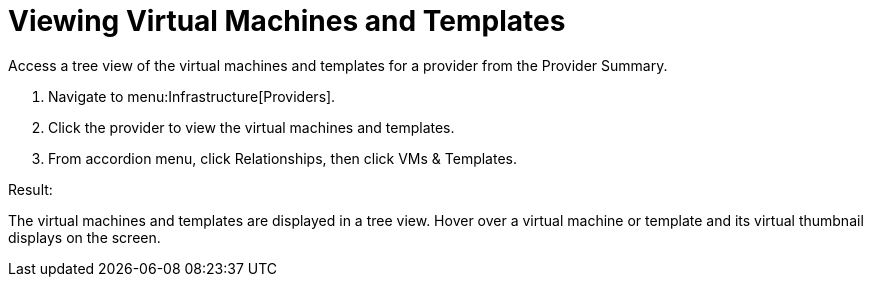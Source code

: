 = Viewing Virtual Machines and Templates

Access a tree view of the virtual machines and templates for a provider from the [label]#Provider Summary#. 

. Navigate to menu:Infrastructure[Providers]. 
. Click the provider to view the virtual machines and templates. 
. From accordion menu, click [label]#Relationships#, then click [label]#VMs & Templates#. 

.Result:
The virtual machines and templates are displayed in a tree view.
Hover over a virtual machine or template and its virtual thumbnail displays on the screen. 
